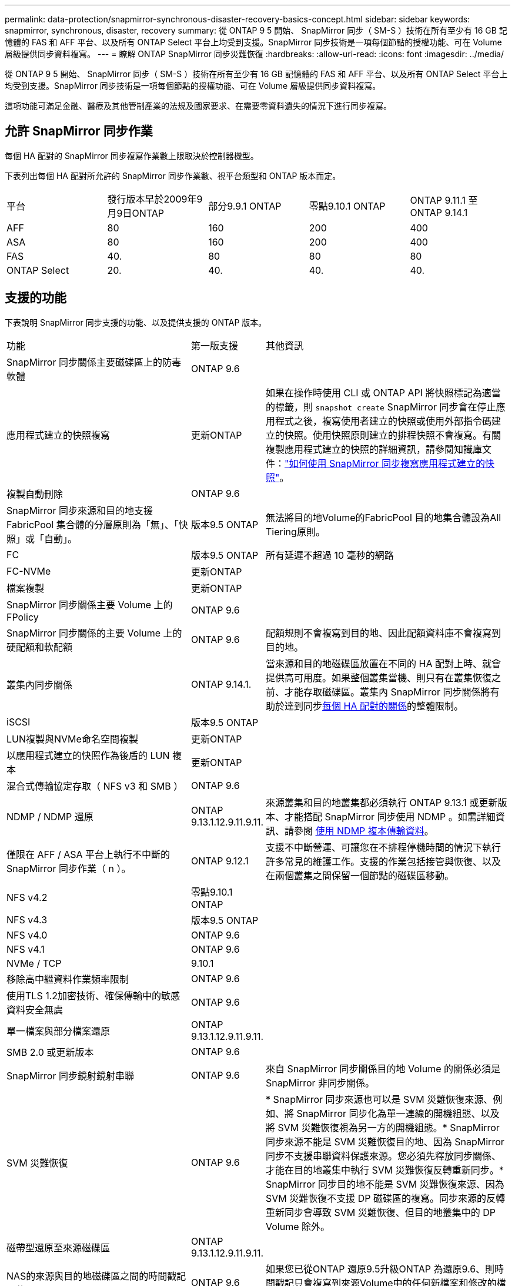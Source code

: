 ---
permalink: data-protection/snapmirror-synchronous-disaster-recovery-basics-concept.html 
sidebar: sidebar 
keywords: snapmirror, synchronous, disaster, recovery 
summary: 從 ONTAP 9 5 開始、 SnapMirror 同步（ SM-S ）技術在所有至少有 16 GB 記憶體的 FAS 和 AFF 平台、以及所有 ONTAP Select 平台上均受到支援。SnapMirror 同步技術是一項每個節點的授權功能、可在 Volume 層級提供同步資料複寫。 
---
= 瞭解 ONTAP SnapMirror 同步災難恢復
:hardbreaks:
:allow-uri-read: 
:icons: font
:imagesdir: ../media/


[role="lead"]
從 ONTAP 9 5 開始、 SnapMirror 同步（ SM-S ）技術在所有至少有 16 GB 記憶體的 FAS 和 AFF 平台、以及所有 ONTAP Select 平台上均受到支援。SnapMirror 同步技術是一項每個節點的授權功能、可在 Volume 層級提供同步資料複寫。

這項功能可滿足金融、醫療及其他管制產業的法規及國家要求、在需要零資料遺失的情況下進行同步複寫。



== 允許 SnapMirror 同步作業

每個 HA 配對的 SnapMirror 同步複寫作業數上限取決於控制器機型。

下表列出每個 HA 配對所允許的 SnapMirror 同步作業數、視平台類型和 ONTAP 版本而定。

|===


| 平台 | 發行版本早於2009年9月9日ONTAP | 部分9.9.1 ONTAP | 零點9.10.1 ONTAP | ONTAP 9.11.1 至 ONTAP 9.14.1 


 a| 
AFF
 a| 
80
 a| 
160
 a| 
200
 a| 
400



 a| 
ASA
 a| 
80
 a| 
160
 a| 
200
 a| 
400



 a| 
FAS
 a| 
40.
 a| 
80
 a| 
80
 a| 
80



 a| 
ONTAP Select
 a| 
20.
 a| 
40.
 a| 
40.
 a| 
40.

|===


== 支援的功能

下表說明 SnapMirror 同步支援的功能、以及提供支援的 ONTAP 版本。

[cols="3,1,4"]
|===


| 功能 | 第一版支援 | 其他資訊 


| SnapMirror 同步關係主要磁碟區上的防毒軟體 | ONTAP 9.6 |  


| 應用程式建立的快照複寫 | 更新ONTAP | 如果在操作時使用 CLI 或 ONTAP API 將快照標記為適當的標籤，則 `snapshot create` SnapMirror 同步會在停止應用程式之後，複寫使用者建立的快照或使用外部指令碼建立的快照。使用快照原則建立的排程快照不會複寫。有關複製應用程式建立的快照的詳細資訊，請參閱知識庫文件：link:https://kb.netapp.com/Advice_and_Troubleshooting/Data_Protection_and_Security/SnapMirror/How_to_replicate_application_created_snapshots_with_SnapMirror_Synchronous["如何使用 SnapMirror 同步複寫應用程式建立的快照"^]。 


| 複製自動刪除 | ONTAP 9.6 |  


| SnapMirror 同步來源和目的地支援 FabricPool 集合體的分層原則為「無」、「快照」或「自動」。 | 版本9.5 ONTAP | 無法將目的地Volume的FabricPool 目的地集合體設為All Tiering原則。 


| FC | 版本9.5 ONTAP | 所有延遲不超過 10 毫秒的網路 


| FC-NVMe | 更新ONTAP |  


| 檔案複製 | 更新ONTAP |  


| SnapMirror 同步關係主要 Volume 上的 FPolicy | ONTAP 9.6 |  


| SnapMirror 同步關係的主要 Volume 上的硬配額和軟配額 | ONTAP 9.6 | 配額規則不會複寫到目的地、因此配額資料庫不會複寫到目的地。 


| 叢集內同步關係 | ONTAP 9.14.1. | 當來源和目的地磁碟區放置在不同的 HA 配對上時、就會提供高可用度。如果整個叢集當機、則只有在叢集恢復之前、才能存取磁碟區。叢集內 SnapMirror 同步關係將有助於達到同步xref:SnapMirror synchronous operations allowed[每個 HA 配對的關係]的整體限制。 


| iSCSI | 版本9.5 ONTAP |  


| LUN複製與NVMe命名空間複製 | 更新ONTAP |  


| 以應用程式建立的快照作為後盾的 LUN 複本 | 更新ONTAP |  


| 混合式傳輸協定存取（ NFS v3 和 SMB ） | ONTAP 9.6 |  


| NDMP / NDMP 還原 | ONTAP 9.13.1.12.9.11.9.11. | 來源叢集和目的地叢集都必須執行 ONTAP 9.13.1 或更新版本、才能搭配 SnapMirror 同步使用 NDMP 。如需詳細資訊、請參閱 xref:../tape-backup/transfer-data-ndmpcopy-task.html[使用 NDMP 複本傳輸資料]。 


| 僅限在 AFF / ASA 平台上執行不中斷的 SnapMirror 同步作業（ n ）。 | ONTAP 9.12.1 | 支援不中斷營運、可讓您在不排程停機時間的情況下執行許多常見的維護工作。支援的作業包括接管與恢復、以及在兩個叢集之間保留一個節點的磁碟區移動。 


| NFS v4.2 | 零點9.10.1 ONTAP |  


| NFS v4.3 | 版本9.5 ONTAP |  


| NFS v4.0 | ONTAP 9.6 |  


| NFS v4.1 | ONTAP 9.6 |  


| NVMe / TCP | 9.10.1 |  


| 移除高中繼資料作業頻率限制 | ONTAP 9.6 |  


| 使用TLS 1.2加密技術、確保傳輸中的敏感資料安全無虞 | ONTAP 9.6 |  


| 單一檔案與部分檔案還原 | ONTAP 9.13.1.12.9.11.9.11. |  


| SMB 2.0 或更新版本 | ONTAP 9.6 |  


| SnapMirror 同步鏡射鏡射串聯 | ONTAP 9.6 | 來自 SnapMirror 同步關係目的地 Volume 的關係必須是 SnapMirror 非同步關係。 


| SVM 災難恢復 | ONTAP 9.6 | * SnapMirror 同步來源也可以是 SVM 災難恢復來源、例如、將 SnapMirror 同步化為單一連線的開機組態、以及將 SVM 災難恢復視為另一方的開機組態。* SnapMirror 同步來源不能是 SVM 災難恢復目的地、因為 SnapMirror 同步不支援串聯資料保護來源。您必須先釋放同步關係、才能在目的地叢集中執行 SVM 災難恢復反轉重新同步。* SnapMirror 同步目的地不能是 SVM 災難恢復來源、因為 SVM 災難恢復不支援 DP 磁碟區的複寫。同步來源的反轉重新同步會導致 SVM 災難恢復、但目的地叢集中的 DP Volume 除外。 


| 磁帶型還原至來源磁碟區 | ONTAP 9.13.1.12.9.11.9.11. |  


| NAS的來源與目的地磁碟區之間的時間戳記同位元 | ONTAP 9.6 | 如果您已從ONTAP 還原9.5升級ONTAP 為還原9.6、則時間戳記只會複寫到來源Volume中的任何新檔案和修改的檔案。來源Volume中現有檔案的時間戳記不會同步。 
|===


== 不支援的功能

SnapMirror 同步關係不支援下列功能：

* 一致性群組
* DP_最佳化（DPO）系統
* 資料量FlexGroup
* 資料量FlexCache
* 全域節流
* 在扇出組態中、只有一個關係可以是 SnapMirror 同步關係；來源磁碟區的所有其他關係都必須是 SnapMirror 非同步關係。
* LUN 搬移
* 內部組態MetroCluster
* 混合式SAN與NVMe存取
LUN和NVMe命名空間不支援在同一個磁碟區或SVM上。
* SnapCenter
* 資料量SnapLock
* 防竄改快照
* 在目的地磁碟區上使用dump和SMtape進行磁帶備份或還原
* 來源磁碟區的處理量層（QoS下限）
* Volume SnapRestore
* VVOL




== 操作模式

SnapMirror 同步會根據所使用的 SnapMirror 原則類型、提供兩種作業模式：

* *同步模式*在同步模式下、應用程式I/O作業會平行傳送至主要和次要儲存系統。如果由於任何原因而未完成對二線儲存設備的寫入、則允許應用程式繼續寫入一線儲存設備。當錯誤狀況得到修正時、 SnapMirror 同步技術會自動與次要儲存設備重新同步、並以同步模式從主要儲存設備恢復複寫至次要儲存設備。在同步模式中、RPO=0和RTO非常低、直到發生二線複寫故障、導致RPO和RTO無法確定、但等於修復導致二線複寫失敗並完成重新同步的問題所需時間。
* *StrictSync 模式 * SnapMirror 同步可以選擇在 StrictSync 模式下運行。如果由於任何原因未完成對二線儲存設備的寫入、應用程式I/O就會失敗、因此可確保一線與二線儲存設備完全相同。只有在 SnapMirror 關係恢復為 `InSync`狀態後、主應用程式的 I/O 才會恢復。如果主儲存設備故障、則可在容錯移轉後、在二線儲存設備上恢復應用程式I/O、而不會遺失資料。在StrictSync模式中、RPO永遠為零、RTO極低。




== 關係狀態

SnapMirror 同步關係的狀態在 `InSync`正常操作期間始終處於狀態。如果 SnapMirror 傳輸因任何原因而失敗、則目的地不會與來源同步、 `OutofSync`因此可以進入狀態。

對於 SnapMirror 同步關係，系統會 `InSync` `OutofSync`以固定的時間間隔自動檢查關係狀態或）。如果關係狀態為 `OutofSync`、 ONTAP 會自動觸發自動重新同步程序、將關係恢復至 `InSync`狀態。只有在傳輸因任何作業（例如來源或目的地的非計畫性儲存容錯移轉或網路中斷）而失敗時、才會觸發自動重新同步。使用者啟動的作業 `snapmirror quiesce`、例如和、 `snapmirror break`不會觸發自動重新同步。

如果 `OutofSync`在 StrictSync 模式中 SnapMirror 同步關係的關係狀態變成、則會停止對主要 Volume 的所有 I/O 作業。 `OutofSync`同步模式中的 SnapMirror 同步關係狀態不會中斷主要磁碟區的主要和 I/O 作業、

.相關資訊
* https://www.netapp.com/pdf.html?item=/media/17174-tr4733pdf.pdf["NetApp 技術報告 4733 ： SnapMirror 同步組態與最佳實務做法"^]
* link:https://docs.netapp.com/us-en/ontap-cli/snapmirror-break.html["SnapMirror中斷"^]

